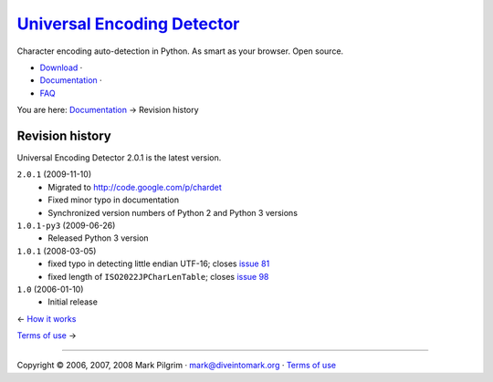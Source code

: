 `Universal Encoding Detector </>`__
===================================

Character encoding auto-detection in Python. As smart as your browser.
Open source.

-  `Download <http://chardet.feedparser.org/download/>`__ ·
-  `Documentation <index.html>`__ ·
-  `FAQ <faq.html>`__

You are here: `Documentation <index.html>`__ → Revision history

|[link]| Revision history
-------------------------

Universal Encoding Detector 2.0.1 is the latest version.

``2.0.1`` (2009-11-10)
    -  Migrated to
       `http://code.google.com/p/chardet <http://code.google.com/p/chardet>`__
    -  Fixed minor typo in documentation
    -  Synchronized version numbers of Python 2 and Python 3 versions

``1.0.1-py3`` (2009-06-26)
    -  Released Python 3 version

``1.0.1`` (2008-03-05)
    -  fixed typo in detecting little endian UTF-16; closes `issue
       81 <http://code.google.com/p/feedparser/issues/detail?id=81>`__
    -  fixed length of ``ISO2022JPCharLenTable``; closes `issue
       98 <http://code.google.com/p/feedparser/issues/detail?id=98>`__

``1.0`` (2006-01-10)
    -  Initial release

← \ `How it works <how-it-works.html>`__

`Terms of use <license.html>`__ →

--------------

Copyright © 2006, 2007, 2008 Mark Pilgrim ·
`mark@diveintomark.org <mailto:mark@diveintomark.org>`__ · `Terms of
use <license.html>`__

.. |[link]| image:: images/permalink.gif
   :target: #history
